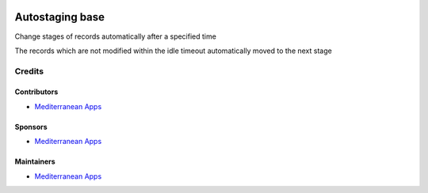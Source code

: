 .. image:: https://img.shields.io/badge/license-LGPL--3-blue.png
   :target: https://www.gnu.org/licenses/lgpl
   :alt: License: LGPL-3

==================
 Autostaging base
==================

Change stages of records automatically after a specified time

The records which are not modified within the idle timeout automatically moved to the next stage

Credits
=======

Contributors
------------
* `Mediterranean Apps <mediterranean.apps@gmail.com>`__

Sponsors
--------
* `Mediterranean Apps <mediterranean.apps@gmail.com>`__

Maintainers
-----------
* `Mediterranean Apps <mediterranean.apps@gmail.com>`__
